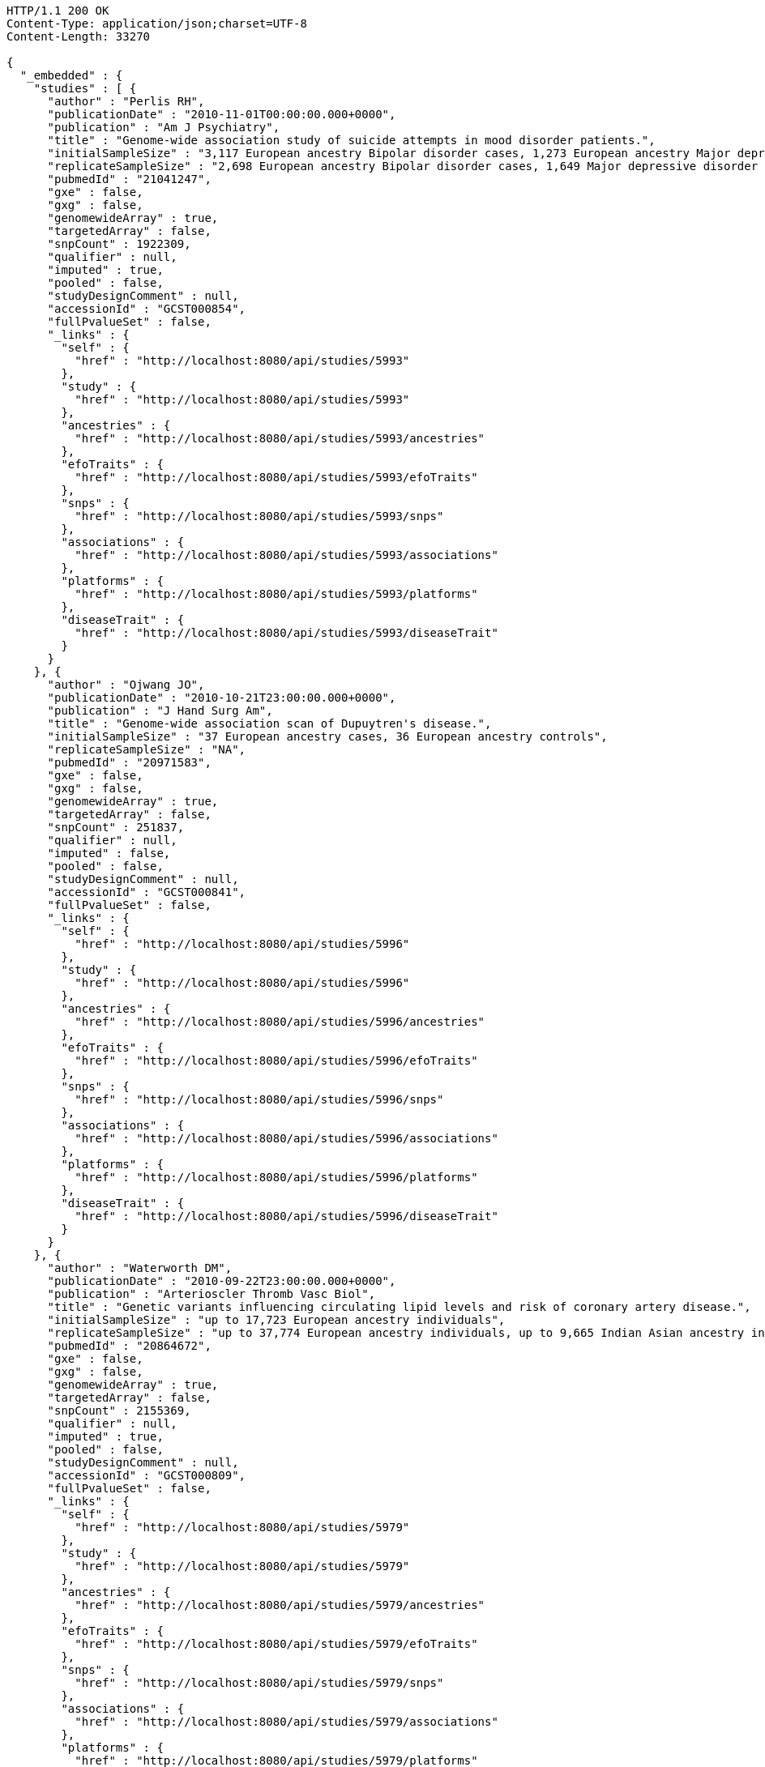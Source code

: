 [source,http,options="nowrap"]
----
HTTP/1.1 200 OK
Content-Type: application/json;charset=UTF-8
Content-Length: 33270

{
  "_embedded" : {
    "studies" : [ {
      "author" : "Perlis RH",
      "publicationDate" : "2010-11-01T00:00:00.000+0000",
      "publication" : "Am J Psychiatry",
      "title" : "Genome-wide association study of suicide attempts in mood disorder patients.",
      "initialSampleSize" : "3,117 European ancestry Bipolar disorder cases, 1,273 European ancestry Major depressive disorder cases",
      "replicateSampleSize" : "2,698 European ancestry Bipolar disorder cases, 1,649 Major depressive disorder cases",
      "pubmedId" : "21041247",
      "gxe" : false,
      "gxg" : false,
      "genomewideArray" : true,
      "targetedArray" : false,
      "snpCount" : 1922309,
      "qualifier" : null,
      "imputed" : true,
      "pooled" : false,
      "studyDesignComment" : null,
      "accessionId" : "GCST000854",
      "fullPvalueSet" : false,
      "_links" : {
        "self" : {
          "href" : "http://localhost:8080/api/studies/5993"
        },
        "study" : {
          "href" : "http://localhost:8080/api/studies/5993"
        },
        "ancestries" : {
          "href" : "http://localhost:8080/api/studies/5993/ancestries"
        },
        "efoTraits" : {
          "href" : "http://localhost:8080/api/studies/5993/efoTraits"
        },
        "snps" : {
          "href" : "http://localhost:8080/api/studies/5993/snps"
        },
        "associations" : {
          "href" : "http://localhost:8080/api/studies/5993/associations"
        },
        "platforms" : {
          "href" : "http://localhost:8080/api/studies/5993/platforms"
        },
        "diseaseTrait" : {
          "href" : "http://localhost:8080/api/studies/5993/diseaseTrait"
        }
      }
    }, {
      "author" : "Ojwang JO",
      "publicationDate" : "2010-10-21T23:00:00.000+0000",
      "publication" : "J Hand Surg Am",
      "title" : "Genome-wide association scan of Dupuytren's disease.",
      "initialSampleSize" : "37 European ancestry cases, 36 European ancestry controls",
      "replicateSampleSize" : "NA",
      "pubmedId" : "20971583",
      "gxe" : false,
      "gxg" : false,
      "genomewideArray" : true,
      "targetedArray" : false,
      "snpCount" : 251837,
      "qualifier" : null,
      "imputed" : false,
      "pooled" : false,
      "studyDesignComment" : null,
      "accessionId" : "GCST000841",
      "fullPvalueSet" : false,
      "_links" : {
        "self" : {
          "href" : "http://localhost:8080/api/studies/5996"
        },
        "study" : {
          "href" : "http://localhost:8080/api/studies/5996"
        },
        "ancestries" : {
          "href" : "http://localhost:8080/api/studies/5996/ancestries"
        },
        "efoTraits" : {
          "href" : "http://localhost:8080/api/studies/5996/efoTraits"
        },
        "snps" : {
          "href" : "http://localhost:8080/api/studies/5996/snps"
        },
        "associations" : {
          "href" : "http://localhost:8080/api/studies/5996/associations"
        },
        "platforms" : {
          "href" : "http://localhost:8080/api/studies/5996/platforms"
        },
        "diseaseTrait" : {
          "href" : "http://localhost:8080/api/studies/5996/diseaseTrait"
        }
      }
    }, {
      "author" : "Waterworth DM",
      "publicationDate" : "2010-09-22T23:00:00.000+0000",
      "publication" : "Arterioscler Thromb Vasc Biol",
      "title" : "Genetic variants influencing circulating lipid levels and risk of coronary artery disease.",
      "initialSampleSize" : "up to 17,723 European ancestry individuals",
      "replicateSampleSize" : "up to 37,774 European ancestry individuals, up to 9,665 Indian Asian ancestry individuals",
      "pubmedId" : "20864672",
      "gxe" : false,
      "gxg" : false,
      "genomewideArray" : true,
      "targetedArray" : false,
      "snpCount" : 2155369,
      "qualifier" : null,
      "imputed" : true,
      "pooled" : false,
      "studyDesignComment" : null,
      "accessionId" : "GCST000809",
      "fullPvalueSet" : false,
      "_links" : {
        "self" : {
          "href" : "http://localhost:8080/api/studies/5979"
        },
        "study" : {
          "href" : "http://localhost:8080/api/studies/5979"
        },
        "ancestries" : {
          "href" : "http://localhost:8080/api/studies/5979/ancestries"
        },
        "efoTraits" : {
          "href" : "http://localhost:8080/api/studies/5979/efoTraits"
        },
        "snps" : {
          "href" : "http://localhost:8080/api/studies/5979/snps"
        },
        "associations" : {
          "href" : "http://localhost:8080/api/studies/5979/associations"
        },
        "platforms" : {
          "href" : "http://localhost:8080/api/studies/5979/platforms"
        },
        "diseaseTrait" : {
          "href" : "http://localhost:8080/api/studies/5979/diseaseTrait"
        }
      }
    }, {
      "author" : "Ikram MK",
      "publicationDate" : "2010-10-27T23:00:00.000+0000",
      "publication" : "PLoS Genet",
      "title" : "Four novel Loci (19q13, 6q24, 12q24, and 5q14) influence the microcirculation in vivo.",
      "initialSampleSize" : "15,358 European ancestry individuals",
      "replicateSampleSize" : "6,652 European ancestry individuals",
      "pubmedId" : "21060863",
      "gxe" : false,
      "gxg" : false,
      "genomewideArray" : true,
      "targetedArray" : false,
      "snpCount" : 2194468,
      "qualifier" : null,
      "imputed" : true,
      "pooled" : false,
      "studyDesignComment" : null,
      "accessionId" : "GCST000847",
      "fullPvalueSet" : false,
      "_links" : {
        "self" : {
          "href" : "http://localhost:8080/api/studies/6007"
        },
        "study" : {
          "href" : "http://localhost:8080/api/studies/6007"
        },
        "ancestries" : {
          "href" : "http://localhost:8080/api/studies/6007/ancestries"
        },
        "efoTraits" : {
          "href" : "http://localhost:8080/api/studies/6007/efoTraits"
        },
        "snps" : {
          "href" : "http://localhost:8080/api/studies/6007/snps"
        },
        "associations" : {
          "href" : "http://localhost:8080/api/studies/6007/associations"
        },
        "platforms" : {
          "href" : "http://localhost:8080/api/studies/6007/platforms"
        },
        "diseaseTrait" : {
          "href" : "http://localhost:8080/api/studies/6007/diseaseTrait"
        }
      }
    }, {
      "author" : "Sato Y",
      "publicationDate" : "2010-11-12T00:00:00.000+0000",
      "publication" : "J Thorac Oncol",
      "title" : "Genome-wide association study on overall survival of advanced non-small cell lung cancer patients treated with carboplatin and paclitaxel.",
      "initialSampleSize" : "105 East Asian ancestry cases",
      "replicateSampleSize" : "NA",
      "pubmedId" : "21079520",
      "gxe" : false,
      "gxg" : false,
      "genomewideArray" : true,
      "targetedArray" : false,
      "snpCount" : 109365,
      "qualifier" : null,
      "imputed" : false,
      "pooled" : false,
      "studyDesignComment" : null,
      "accessionId" : "GCST000871",
      "fullPvalueSet" : false,
      "_links" : {
        "self" : {
          "href" : "http://localhost:8080/api/studies/6017"
        },
        "study" : {
          "href" : "http://localhost:8080/api/studies/6017"
        },
        "ancestries" : {
          "href" : "http://localhost:8080/api/studies/6017/ancestries"
        },
        "efoTraits" : {
          "href" : "http://localhost:8080/api/studies/6017/efoTraits"
        },
        "snps" : {
          "href" : "http://localhost:8080/api/studies/6017/snps"
        },
        "associations" : {
          "href" : "http://localhost:8080/api/studies/6017/associations"
        },
        "platforms" : {
          "href" : "http://localhost:8080/api/studies/6017/platforms"
        },
        "diseaseTrait" : {
          "href" : "http://localhost:8080/api/studies/6017/diseaseTrait"
        }
      }
    }, {
      "author" : "Benyamin B",
      "publicationDate" : "2013-01-29T00:00:00.000+0000",
      "publication" : "Mol Psychiatry",
      "title" : "Childhood intelligence is heritable, highly polygenic and associated with FNBP1L.",
      "initialSampleSize" : "12,441 European ancestry children",
      "replicateSampleSize" : "5,548 European ancestry children",
      "pubmedId" : "23358156",
      "gxe" : false,
      "gxg" : false,
      "genomewideArray" : true,
      "targetedArray" : false,
      "snpCount" : 138093,
      "qualifier" : null,
      "imputed" : true,
      "pooled" : false,
      "studyDesignComment" : null,
      "accessionId" : "GCST001837",
      "fullPvalueSet" : false,
      "_links" : {
        "self" : {
          "href" : "http://localhost:8080/api/studies/7089"
        },
        "study" : {
          "href" : "http://localhost:8080/api/studies/7089"
        },
        "ancestries" : {
          "href" : "http://localhost:8080/api/studies/7089/ancestries"
        },
        "efoTraits" : {
          "href" : "http://localhost:8080/api/studies/7089/efoTraits"
        },
        "snps" : {
          "href" : "http://localhost:8080/api/studies/7089/snps"
        },
        "associations" : {
          "href" : "http://localhost:8080/api/studies/7089/associations"
        },
        "platforms" : {
          "href" : "http://localhost:8080/api/studies/7089/platforms"
        },
        "diseaseTrait" : {
          "href" : "http://localhost:8080/api/studies/7089/diseaseTrait"
        }
      }
    }, {
      "author" : "Khor CC",
      "publicationDate" : "2011-02-09T00:00:00.000+0000",
      "publication" : "Hum Mol Genet",
      "title" : "Genome-wide association studies in Asians confirm the involvement of ATOH7 and TGFBR3, and further identify CARD10 as a novel locus influencing optic disc area.",
      "initialSampleSize" : "2,132 Indian ancestry individuals, 2,313 Malay ancestry individuals",
      "replicateSampleSize" : "9,326 European ancestry individuals",
      "pubmedId" : "21307088",
      "gxe" : false,
      "gxg" : false,
      "genomewideArray" : true,
      "targetedArray" : false,
      "snpCount" : 551808,
      "qualifier" : null,
      "imputed" : false,
      "pooled" : false,
      "studyDesignComment" : null,
      "accessionId" : "GCST000970",
      "fullPvalueSet" : false,
      "_links" : {
        "self" : {
          "href" : "http://localhost:8080/api/studies/6161"
        },
        "study" : {
          "href" : "http://localhost:8080/api/studies/6161"
        },
        "ancestries" : {
          "href" : "http://localhost:8080/api/studies/6161/ancestries"
        },
        "efoTraits" : {
          "href" : "http://localhost:8080/api/studies/6161/efoTraits"
        },
        "snps" : {
          "href" : "http://localhost:8080/api/studies/6161/snps"
        },
        "associations" : {
          "href" : "http://localhost:8080/api/studies/6161/associations"
        },
        "platforms" : {
          "href" : "http://localhost:8080/api/studies/6161/platforms"
        },
        "diseaseTrait" : {
          "href" : "http://localhost:8080/api/studies/6161/diseaseTrait"
        }
      }
    }, {
      "author" : "Jin Y",
      "publicationDate" : "2011-02-17T00:00:00.000+0000",
      "publication" : "J Invest Dermatol",
      "title" : "Genome-wide analysis identifies a quantitative trait locus in the MHC class II region associated with generalized vitiligo age of onset.",
      "initialSampleSize" : "1,339 European ancestry cases",
      "replicateSampleSize" : "677 European ancestry cases",
      "pubmedId" : "21326295",
      "gxe" : false,
      "gxg" : false,
      "genomewideArray" : true,
      "targetedArray" : false,
      "snpCount" : 520460,
      "qualifier" : null,
      "imputed" : false,
      "pooled" : false,
      "studyDesignComment" : null,
      "accessionId" : "GCST000981",
      "fullPvalueSet" : false,
      "_links" : {
        "self" : {
          "href" : "http://localhost:8080/api/studies/6168"
        },
        "study" : {
          "href" : "http://localhost:8080/api/studies/6168"
        },
        "ancestries" : {
          "href" : "http://localhost:8080/api/studies/6168/ancestries"
        },
        "efoTraits" : {
          "href" : "http://localhost:8080/api/studies/6168/efoTraits"
        },
        "snps" : {
          "href" : "http://localhost:8080/api/studies/6168/snps"
        },
        "associations" : {
          "href" : "http://localhost:8080/api/studies/6168/associations"
        },
        "platforms" : {
          "href" : "http://localhost:8080/api/studies/6168/platforms"
        },
        "diseaseTrait" : {
          "href" : "http://localhost:8080/api/studies/6168/diseaseTrait"
        }
      }
    }, {
      "author" : "Boger CA",
      "publicationDate" : "2011-02-25T00:00:00.000+0000",
      "publication" : "J Am Soc Nephrol",
      "title" : "CUBN is a gene locus for albuminuria.",
      "initialSampleSize" : "31,580 European ancestry individuals",
      "replicateSampleSize" : "31,277 European ancestry individuals",
      "pubmedId" : "21355061",
      "gxe" : false,
      "gxg" : false,
      "genomewideArray" : true,
      "targetedArray" : false,
      "snpCount" : 2500000,
      "qualifier" : "~",
      "imputed" : true,
      "pooled" : false,
      "studyDesignComment" : null,
      "accessionId" : "GCST000988",
      "fullPvalueSet" : false,
      "_links" : {
        "self" : {
          "href" : "http://localhost:8080/api/studies/6181"
        },
        "study" : {
          "href" : "http://localhost:8080/api/studies/6181"
        },
        "ancestries" : {
          "href" : "http://localhost:8080/api/studies/6181/ancestries"
        },
        "efoTraits" : {
          "href" : "http://localhost:8080/api/studies/6181/efoTraits"
        },
        "snps" : {
          "href" : "http://localhost:8080/api/studies/6181/snps"
        },
        "associations" : {
          "href" : "http://localhost:8080/api/studies/6181/associations"
        },
        "platforms" : {
          "href" : "http://localhost:8080/api/studies/6181/platforms"
        },
        "diseaseTrait" : {
          "href" : "http://localhost:8080/api/studies/6181/diseaseTrait"
        }
      }
    }, {
      "author" : "Fox ER",
      "publicationDate" : "2011-03-04T00:00:00.000+0000",
      "publication" : "Hum Mol Genet",
      "title" : "Association of genetic variation with systolic and diastolic blood pressure among African Americans: the Candidate Gene Association Resource study.",
      "initialSampleSize" : "7,473 African American individuals",
      "replicateSampleSize" : "1,188 Sub-Saharan African individuals, 10,694 African American individuals, 69,899 European ancestry individuals",
      "pubmedId" : "21378095",
      "gxe" : false,
      "gxg" : false,
      "genomewideArray" : true,
      "targetedArray" : false,
      "snpCount" : 2500000,
      "qualifier" : null,
      "imputed" : true,
      "pooled" : false,
      "studyDesignComment" : null,
      "accessionId" : "GCST000997",
      "fullPvalueSet" : false,
      "_links" : {
        "self" : {
          "href" : "http://localhost:8080/api/studies/6191"
        },
        "study" : {
          "href" : "http://localhost:8080/api/studies/6191"
        },
        "ancestries" : {
          "href" : "http://localhost:8080/api/studies/6191/ancestries"
        },
        "efoTraits" : {
          "href" : "http://localhost:8080/api/studies/6191/efoTraits"
        },
        "snps" : {
          "href" : "http://localhost:8080/api/studies/6191/snps"
        },
        "associations" : {
          "href" : "http://localhost:8080/api/studies/6191/associations"
        },
        "platforms" : {
          "href" : "http://localhost:8080/api/studies/6191/platforms"
        },
        "diseaseTrait" : {
          "href" : "http://localhost:8080/api/studies/6191/diseaseTrait"
        }
      }
    }, {
      "author" : "Chung SA",
      "publicationDate" : "2011-03-03T00:00:00.000+0000",
      "publication" : "PLoS Genet",
      "title" : "Differential genetic associations for systemic lupus erythematosus based on anti-dsDNA autoantibody production.",
      "initialSampleSize" : "811 anti-dsDNA positive European ancestry cases, 906 anti-dsDNA negative European ancestry cases, 4,813 European ancestry controls",
      "replicateSampleSize" : "NA",
      "pubmedId" : "21408207",
      "gxe" : false,
      "gxg" : false,
      "genomewideArray" : true,
      "targetedArray" : false,
      "snpCount" : 421318,
      "qualifier" : null,
      "imputed" : true,
      "pooled" : false,
      "studyDesignComment" : null,
      "accessionId" : "GCST000996",
      "fullPvalueSet" : false,
      "_links" : {
        "self" : {
          "href" : "http://localhost:8080/api/studies/6203"
        },
        "study" : {
          "href" : "http://localhost:8080/api/studies/6203"
        },
        "ancestries" : {
          "href" : "http://localhost:8080/api/studies/6203/ancestries"
        },
        "efoTraits" : {
          "href" : "http://localhost:8080/api/studies/6203/efoTraits"
        },
        "snps" : {
          "href" : "http://localhost:8080/api/studies/6203/snps"
        },
        "associations" : {
          "href" : "http://localhost:8080/api/studies/6203/associations"
        },
        "platforms" : {
          "href" : "http://localhost:8080/api/studies/6203/platforms"
        },
        "diseaseTrait" : {
          "href" : "http://localhost:8080/api/studies/6203/diseaseTrait"
        }
      }
    }, {
      "author" : "Hu X",
      "publicationDate" : "2011-02-24T00:00:00.000+0000",
      "publication" : "PLoS One",
      "title" : "Meta-analysis for genome-wide association study identifies multiple variants at the BIN1 locus associated with late-onset Alzheimer's disease.",
      "initialSampleSize" : "1,831 European ancestry cases, 1,764 European ancestry controls",
      "replicateSampleSize" : "751 cases, 751 controls",
      "pubmedId" : "21390209",
      "gxe" : false,
      "gxg" : false,
      "genomewideArray" : true,
      "targetedArray" : false,
      "snpCount" : null,
      "qualifier" : null,
      "imputed" : true,
      "pooled" : false,
      "studyDesignComment" : null,
      "accessionId" : "GCST000986",
      "fullPvalueSet" : false,
      "_links" : {
        "self" : {
          "href" : "http://localhost:8080/api/studies/6204"
        },
        "study" : {
          "href" : "http://localhost:8080/api/studies/6204"
        },
        "ancestries" : {
          "href" : "http://localhost:8080/api/studies/6204/ancestries"
        },
        "efoTraits" : {
          "href" : "http://localhost:8080/api/studies/6204/efoTraits"
        },
        "snps" : {
          "href" : "http://localhost:8080/api/studies/6204/snps"
        },
        "associations" : {
          "href" : "http://localhost:8080/api/studies/6204/associations"
        },
        "platforms" : {
          "href" : "http://localhost:8080/api/studies/6204/platforms"
        },
        "diseaseTrait" : {
          "href" : "http://localhost:8080/api/studies/6204/diseaseTrait"
        }
      }
    }, {
      "author" : "Speliotes EK",
      "publicationDate" : "2011-03-10T00:00:00.000+0000",
      "publication" : "PLoS Genet",
      "title" : "Genome-wide association analysis identifies variants associated with nonalcoholic fatty liver disease that have distinct effects on metabolic traits.",
      "initialSampleSize" : "880 Amish individuals, 6,296 European ancestry individuals",
      "replicateSampleSize" : "592 European ancestry cases, 1,405 European ancestry controls",
      "pubmedId" : "21423719",
      "gxe" : false,
      "gxg" : false,
      "genomewideArray" : true,
      "targetedArray" : false,
      "snpCount" : 2400000,
      "qualifier" : "~",
      "imputed" : true,
      "pooled" : false,
      "studyDesignComment" : null,
      "accessionId" : "GCST001008",
      "fullPvalueSet" : false,
      "_links" : {
        "self" : {
          "href" : "http://localhost:8080/api/studies/6209"
        },
        "study" : {
          "href" : "http://localhost:8080/api/studies/6209"
        },
        "ancestries" : {
          "href" : "http://localhost:8080/api/studies/6209/ancestries"
        },
        "efoTraits" : {
          "href" : "http://localhost:8080/api/studies/6209/efoTraits"
        },
        "snps" : {
          "href" : "http://localhost:8080/api/studies/6209/snps"
        },
        "associations" : {
          "href" : "http://localhost:8080/api/studies/6209/associations"
        },
        "platforms" : {
          "href" : "http://localhost:8080/api/studies/6209/platforms"
        },
        "diseaseTrait" : {
          "href" : "http://localhost:8080/api/studies/6209/diseaseTrait"
        }
      }
    }, {
      "author" : "Engelman CD",
      "publicationDate" : "2010-06-25T23:00:00.000+0000",
      "publication" : "J Steroid Biochem Mol Biol",
      "title" : "Genome-wide association study of vitamin D concentrations in Hispanic Americans: the IRAS family study.",
      "initialSampleSize" : "229 Hispanic individuals from 34 families",
      "replicateSampleSize" : "961 Hispanic individuals",
      "pubmedId" : "20600896",
      "gxe" : false,
      "gxg" : false,
      "genomewideArray" : true,
      "targetedArray" : false,
      "snpCount" : 309200,
      "qualifier" : null,
      "imputed" : false,
      "pooled" : false,
      "studyDesignComment" : null,
      "accessionId" : "GCST000711",
      "fullPvalueSet" : false,
      "_links" : {
        "self" : {
          "href" : "http://localhost:8080/api/studies/6099"
        },
        "study" : {
          "href" : "http://localhost:8080/api/studies/6099"
        },
        "ancestries" : {
          "href" : "http://localhost:8080/api/studies/6099/ancestries"
        },
        "efoTraits" : {
          "href" : "http://localhost:8080/api/studies/6099/efoTraits"
        },
        "snps" : {
          "href" : "http://localhost:8080/api/studies/6099/snps"
        },
        "associations" : {
          "href" : "http://localhost:8080/api/studies/6099/associations"
        },
        "platforms" : {
          "href" : "http://localhost:8080/api/studies/6099/platforms"
        },
        "diseaseTrait" : {
          "href" : "http://localhost:8080/api/studies/6099/diseaseTrait"
        }
      }
    }, {
      "author" : "Herbeck JT",
      "publicationDate" : "2010-02-15T00:00:00.000+0000",
      "publication" : "J Infect Dis",
      "title" : "Multistage genomewide association study identifies a locus at 1q41 associated with rate of HIV-1 disease progression to clinical AIDS.",
      "initialSampleSize" : "51 European ancestry rapid progressor male cases, 57 European ancestry moderate progressor male cases, 48 European ancestry long-term progressor male cases",
      "replicateSampleSize" : "590 European ancestry seroconverter male cases",
      "pubmedId" : "20064070",
      "gxe" : false,
      "gxg" : false,
      "genomewideArray" : true,
      "targetedArray" : false,
      "snpCount" : 345926,
      "qualifier" : null,
      "imputed" : false,
      "pooled" : false,
      "studyDesignComment" : null,
      "accessionId" : "GCST000596",
      "fullPvalueSet" : false,
      "_links" : {
        "self" : {
          "href" : "http://localhost:8080/api/studies/6100"
        },
        "study" : {
          "href" : "http://localhost:8080/api/studies/6100"
        },
        "ancestries" : {
          "href" : "http://localhost:8080/api/studies/6100/ancestries"
        },
        "efoTraits" : {
          "href" : "http://localhost:8080/api/studies/6100/efoTraits"
        },
        "snps" : {
          "href" : "http://localhost:8080/api/studies/6100/snps"
        },
        "associations" : {
          "href" : "http://localhost:8080/api/studies/6100/associations"
        },
        "platforms" : {
          "href" : "http://localhost:8080/api/studies/6100/platforms"
        },
        "diseaseTrait" : {
          "href" : "http://localhost:8080/api/studies/6100/diseaseTrait"
        }
      }
    }, {
      "author" : "Wu Y",
      "publicationDate" : "2013-10-13T23:00:00.000+0000",
      "publication" : "Hum Mol Genet",
      "title" : "A meta-analysis of genome-wide association studies for adiponectin levels in East Asians identifies a novel locus near WDR11-FGFR2.",
      "initialSampleSize" : "7,827 East Asian ancestry individuals",
      "replicateSampleSize" : "10,252 East Asian ancestry individuals",
      "pubmedId" : "24105470",
      "gxe" : false,
      "gxg" : false,
      "genomewideArray" : true,
      "targetedArray" : false,
      "snpCount" : 2500000,
      "qualifier" : "~",
      "imputed" : true,
      "pooled" : false,
      "studyDesignComment" : null,
      "accessionId" : "GCST002233",
      "fullPvalueSet" : false,
      "_links" : {
        "self" : {
          "href" : "http://localhost:8080/api/studies/7494"
        },
        "study" : {
          "href" : "http://localhost:8080/api/studies/7494"
        },
        "ancestries" : {
          "href" : "http://localhost:8080/api/studies/7494/ancestries"
        },
        "efoTraits" : {
          "href" : "http://localhost:8080/api/studies/7494/efoTraits"
        },
        "snps" : {
          "href" : "http://localhost:8080/api/studies/7494/snps"
        },
        "associations" : {
          "href" : "http://localhost:8080/api/studies/7494/associations"
        },
        "platforms" : {
          "href" : "http://localhost:8080/api/studies/7494/platforms"
        },
        "diseaseTrait" : {
          "href" : "http://localhost:8080/api/studies/7494/diseaseTrait"
        }
      }
    }, {
      "author" : "Liu YZ",
      "publicationDate" : "2009-02-03T00:00:00.000+0000",
      "publication" : "Mol Psychiatry",
      "title" : "Genome-wide association analyses suggested a novel mechanism for smoking behavior regulated by IL15.",
      "initialSampleSize" : "417 European ancestry male individuals, 423 European ancestry female individuals",
      "replicateSampleSize" : "412 African American male individuals and 839 African American female individuals from 402 families, 3,491 European ancestry male individuals and 4,132 European ancestry female individuals from 1,731 families",
      "pubmedId" : "19188921",
      "gxe" : false,
      "gxg" : false,
      "genomewideArray" : true,
      "targetedArray" : false,
      "snpCount" : 379319,
      "qualifier" : null,
      "imputed" : false,
      "pooled" : false,
      "studyDesignComment" : null,
      "accessionId" : "GCST000332",
      "fullPvalueSet" : false,
      "_links" : {
        "self" : {
          "href" : "http://localhost:8080/api/studies/5374"
        },
        "study" : {
          "href" : "http://localhost:8080/api/studies/5374"
        },
        "ancestries" : {
          "href" : "http://localhost:8080/api/studies/5374/ancestries"
        },
        "efoTraits" : {
          "href" : "http://localhost:8080/api/studies/5374/efoTraits"
        },
        "snps" : {
          "href" : "http://localhost:8080/api/studies/5374/snps"
        },
        "associations" : {
          "href" : "http://localhost:8080/api/studies/5374/associations"
        },
        "platforms" : {
          "href" : "http://localhost:8080/api/studies/5374/platforms"
        },
        "diseaseTrait" : {
          "href" : "http://localhost:8080/api/studies/5374/diseaseTrait"
        }
      }
    }, {
      "author" : "Lauc G",
      "publicationDate" : "2013-01-31T00:00:00.000+0000",
      "publication" : "PLoS Genet",
      "title" : "Loci associated with N-glycosylation of human immunoglobulin G show pleiotropy with autoimmune diseases and haematological cancers.",
      "initialSampleSize" : "2,247 European ancestry individuals",
      "replicateSampleSize" : "NA",
      "pubmedId" : "23382691",
      "gxe" : false,
      "gxg" : false,
      "genomewideArray" : true,
      "targetedArray" : false,
      "snpCount" : 2500000,
      "qualifier" : "~",
      "imputed" : true,
      "pooled" : false,
      "studyDesignComment" : null,
      "accessionId" : "GCST001848",
      "fullPvalueSet" : false,
      "_links" : {
        "self" : {
          "href" : "http://localhost:8080/api/studies/7295"
        },
        "study" : {
          "href" : "http://localhost:8080/api/studies/7295"
        },
        "ancestries" : {
          "href" : "http://localhost:8080/api/studies/7295/ancestries"
        },
        "efoTraits" : {
          "href" : "http://localhost:8080/api/studies/7295/efoTraits"
        },
        "snps" : {
          "href" : "http://localhost:8080/api/studies/7295/snps"
        },
        "associations" : {
          "href" : "http://localhost:8080/api/studies/7295/associations"
        },
        "platforms" : {
          "href" : "http://localhost:8080/api/studies/7295/platforms"
        },
        "diseaseTrait" : {
          "href" : "http://localhost:8080/api/studies/7295/diseaseTrait"
        }
      }
    }, {
      "author" : "Yang Q",
      "publicationDate" : "2007-09-18T23:00:00.000+0000",
      "publication" : "BMC Med Genet",
      "title" : "Genome-wide association and linkage analyses of hemostatic factors and hematological phenotypes in the Framingham Heart Study.",
      "initialSampleSize" : "886 European ancestry individuals",
      "replicateSampleSize" : "NA",
      "pubmedId" : "17903294",
      "gxe" : false,
      "gxg" : false,
      "genomewideArray" : true,
      "targetedArray" : false,
      "snpCount" : 70897,
      "qualifier" : null,
      "imputed" : false,
      "pooled" : false,
      "studyDesignComment" : null,
      "accessionId" : "GCST000082",
      "fullPvalueSet" : false,
      "_links" : {
        "self" : {
          "href" : "http://localhost:8080/api/studies/56"
        },
        "study" : {
          "href" : "http://localhost:8080/api/studies/56"
        },
        "ancestries" : {
          "href" : "http://localhost:8080/api/studies/56/ancestries"
        },
        "efoTraits" : {
          "href" : "http://localhost:8080/api/studies/56/efoTraits"
        },
        "snps" : {
          "href" : "http://localhost:8080/api/studies/56/snps"
        },
        "associations" : {
          "href" : "http://localhost:8080/api/studies/56/associations"
        },
        "platforms" : {
          "href" : "http://localhost:8080/api/studies/56/platforms"
        },
        "diseaseTrait" : {
          "href" : "http://localhost:8080/api/studies/56/diseaseTrait"
        }
      }
    }, {
      "author" : "Florez JC",
      "publicationDate" : "2007-09-09T23:00:00.000+0000",
      "publication" : "Diabetes",
      "title" : "A 100K genome-wide association scan for diabetes and related traits in the Framingham Heart Study: replication and integration with other genome-wide datasets.",
      "initialSampleSize" : "1,087 European ancestry individuals from 307 families",
      "replicateSampleSize" : "1,465 European ancestry individuals, 1,464 European ancestry cases, 1,467 European ancestry controls, 300 Pima Indian ancestry cases, 334 Pima Indian ancestry controls, 287 Mexican American cases, 316 Mexican American controls, 124 Old Order Amish cases, 295 Old Order Amish controls",
      "pubmedId" : "17848626",
      "gxe" : false,
      "gxg" : false,
      "genomewideArray" : true,
      "targetedArray" : false,
      "snpCount" : 66543,
      "qualifier" : null,
      "imputed" : false,
      "pooled" : false,
      "studyDesignComment" : null,
      "accessionId" : "GCST000073",
      "fullPvalueSet" : false,
      "_links" : {
        "self" : {
          "href" : "http://localhost:8080/api/studies/57"
        },
        "study" : {
          "href" : "http://localhost:8080/api/studies/57"
        },
        "ancestries" : {
          "href" : "http://localhost:8080/api/studies/57/ancestries"
        },
        "efoTraits" : {
          "href" : "http://localhost:8080/api/studies/57/efoTraits"
        },
        "snps" : {
          "href" : "http://localhost:8080/api/studies/57/snps"
        },
        "associations" : {
          "href" : "http://localhost:8080/api/studies/57/associations"
        },
        "platforms" : {
          "href" : "http://localhost:8080/api/studies/57/platforms"
        },
        "diseaseTrait" : {
          "href" : "http://localhost:8080/api/studies/57/diseaseTrait"
        }
      }
    } ]
  },
  "_links" : {
    "first" : {
      "href" : "http://localhost:8080/api/studies?page=0&size=20"
    },
    "self" : {
      "href" : "http://localhost:8080/api/studies"
    },
    "next" : {
      "href" : "http://localhost:8080/api/studies?page=1&size=20"
    },
    "last" : {
      "href" : "http://localhost:8080/api/studies?page=193&size=20"
    },
    "profile" : {
      "href" : "http://localhost:8080/api/profile/studies"
    },
    "search" : {
      "href" : "http://localhost:8080/api/studies/search"
    }
  },
  "page" : {
    "size" : 20,
    "totalElements" : 3862,
    "totalPages" : 194,
    "number" : 0
  }
}
----
